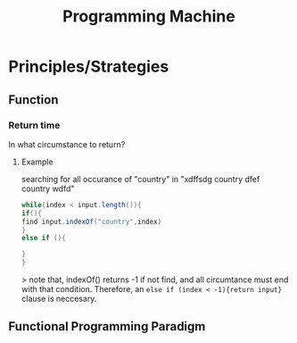 :PROPERTIES:
:ID:       90C59DC3-23C1-461E-BD9D-0CA3438B155A
:END:
#+title: Programming Machine
#+HUGO_SECTION:main
* Principles/Strategies
** Function
*** Return time
In what circumstance to return?
**** Example
searching for all occurance of "country" in "xdffsdg  country dfef country wdfd"
#+begin_src java
while(index < input.length()){
if(){
find input.indexOf("country",index)
}
else if (){

}
}
#+end_src>
note that, indexOf() returns -1 if not find, and all circumtance must end with that condition.
Therefore, an ~else if (index < -1){return input}~ clause is neccesary.
** Functional Programming Paradigm
